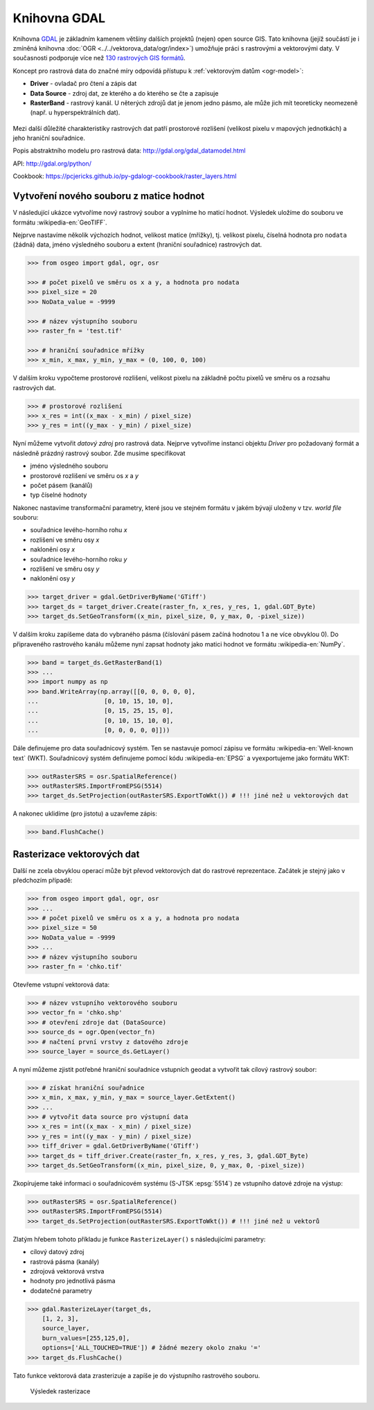 Knihovna GDAL
=============

Knihovna `GDAL <http://gdal.org>`_ je základním kamenem většiny
dalších projektů (nejen) open source GIS. Tato knihovna (jejíž
součástí je i zmíněná knihovna :doc:`OGR
<../../vektorova_data/ogr/index>`) umožňuje práci s rastrovými a
vektorovými daty. V současnosti podporuje více než `130 rastrových GIS
formátů <http://gdal.org/formats_list.html>`_.

Koncept pro rastrová data do značné míry odpovídá přístupu k
:ref:`vektorovým datům <ogr-model>`:

* **Driver** - ovladač pro čtení a zápis dat
* **Data Source** - zdroj dat, ze kterého a do kterého se čte a zapisuje
* **RasterBand** - rastrový kanál. U něterých zdrojů dat je jenom jedno
  pásmo, ale může jich mít teoreticky neomezeně (např. u
  hyperspektrálních dat).

.. figure:: images/gdal-schema.png
   :class: middle
           
Mezi další důležité charakteristiky rastrových dat patří prostorové
rozlišení (velikost pixelu v mapových jednotkách) a jeho hraniční
souřadnice.
       
Popis abstraktního modelu pro rastrová data:
http://gdal.org/gdal_datamodel.html

API: http://gdal.org/python/

Cookbook: https://pcjericks.github.io/py-gdalogr-cookbook/raster_layers.html


Vytvoření nového souboru z matice hodnot
----------------------------------------

V následující ukázce vytvoříme nový rastrový soubor a vyplníme ho maticí
hodnot. Výsledek uložíme do souboru ve formátu :wikipedia-en:`GeoTIFF`.

Nejprve nastavíme několik výchozích hodnot, velikost matice (mřížky),
tj. velikost pixelu, číselná hodnota pro ``nodata`` (žádná) data,
jméno výsledného souboru a extent (hraniční souřadnice) rastrových
dat.

.. code-block:: python

    >>> from osgeo import gdal, ogr, osr

    >>> # počet pixelů ve směru os x a y, a hodnota pro nodata
    >>> pixel_size = 20
    >>> NoData_value = -9999

    >>> # název výstupního souboru
    >>> raster_fn = 'test.tif'

    >>> # hraniční souřadnice mřížky
    >>> x_min, x_max, y_min, y_max = (0, 100, 0, 100)

V dalším kroku vypočteme prostorové rozlišení, velikost pixelu na
základně počtu pixelů ve směru os a rozsahu rastrových dat.

.. code-block:: python

    >>> # prostorové rozlišení
    >>> x_res = int((x_max - x_min) / pixel_size)
    >>> y_res = int((y_max - y_min) / pixel_size)

Nyní můžeme vytvořit *datový zdroj* pro rastrová data. Nejprve
vytvoříme instanci objektu `Driver` pro požadovaný formát a následně
prázdný rastrový soubor. Zde musíme specifikovat

* jméno výsledného souboru
* prostorové rozlišení ve směru os `x` a `y`
* počet pásem (kanálů)
* typ číselné hodnoty

Nakonec nastavíme transformační parametry, které jsou ve
stejném formátu v jakém bývají uloženy v tzv. *world file* souboru:

* souřadnice levého-horního rohu `x`
* rozlišení ve směru osy `x`
* naklonění osy `x`
* souřadnice levého-horního roku `y`
* rozlišení ve směru osy `y`
* naklonění osy `y`

.. code-block:: python

    >>> target_driver = gdal.GetDriverByName('GTiff')
    >>> target_ds = target_driver.Create(raster_fn, x_res, y_res, 1, gdal.GDT_Byte)
    >>> target_ds.SetGeoTransform((x_min, pixel_size, 0, y_max, 0, -pixel_size))

V dalším kroku zapíšeme data do vybraného pásma (číslování pásem
začíná hodnotou 1 a ne více obvyklou 0). Do připraveného rastrového
kanálu můžeme nyní zapsat hodnoty jako matici hodnot ve formátu
:wikipedia-en:`NumPy`.

.. code-block:: python

    >>> band = target_ds.GetRasterBand(1)
    >>> ...
    >>> import numpy as np
    >>> band.WriteArray(np.array([[0, 0, 0, 0, 0],
    ...                  [0, 10, 15, 10, 0],
    ...                  [0, 15, 25, 15, 0],
    ...                  [0, 10, 15, 10, 0],
    ...                  [0, 0, 0, 0, 0]]))

Dále definujeme pro data souřadnicový systém. Ten se nastavuje pomocí
zápisu ve formátu :wikipedia-en:`Well-known text` (WKT). Souřadnicový
systém definujeme pomocí kódu :wikipedia-en:`EPSG` a vyexportujeme
jako formátu WKT:

.. code-block:: python

    >>> outRasterSRS = osr.SpatialReference()
    >>> outRasterSRS.ImportFromEPSG(5514)
    >>> target_ds.SetProjection(outRasterSRS.ExportToWkt()) # !!! jiné než u vektorových dat

A nakonec uklidíme (pro jistotu) a uzavřeme zápis:

.. code-block:: python

    >>> band.FlushCache()

Rasterizace vektorových dat
---------------------------

Další ne zcela obvyklou operací může být převod vektorových dat do
rastrové reprezentace. Začátek je stejný jako v předchozím případě:

.. code-block:: python

    >>> from osgeo import gdal, ogr, osr
    >>> ...
    >>> # počet pixelů ve směru os x a y, a hodnota pro nodata
    >>> pixel_size = 50
    >>> NoData_value = -9999
    >>> ...
    >>> # název výstupního souboru
    >>> raster_fn = 'chko.tif'

Otevřeme vstupní vektorová data:

.. code-block:: python

    >>> # název vstupního vektorového souboru
    >>> vector_fn = 'chko.shp'
    >>> # otevření zdroje dat (DataSource)
    >>> source_ds = ogr.Open(vector_fn)
    >>> # načtení první vrstvy z datového zdroje            
    >>> source_layer = source_ds.GetLayer()

A nyní můžeme zjistit potřebné hraniční souřadnice vstupních geodat a
vytvořit tak cílový rastrový soubor:

.. code-block:: python

    >>> # získat hraniční souřadnice
    >>> x_min, x_max, y_min, y_max = source_layer.GetExtent()
    >>> ...
    >>> # vytvořit data source pro výstupní data
    >>> x_res = int((x_max - x_min) / pixel_size)
    >>> y_res = int((y_max - y_min) / pixel_size)
    >>> tiff_driver = gdal.GetDriverByName('GTiff')
    >>> target_ds = tiff_driver.Create(raster_fn, x_res, y_res, 3, gdal.GDT_Byte)
    >>> target_ds.SetGeoTransform((x_min, pixel_size, 0, y_max, 0, -pixel_size))

Zkopírujeme také informaci o souřadnicovém systému (S-JTSK
:epsg:`5514`) ze vstupního datové zdroje na výstup:

.. code-block:: python

    >>> outRasterSRS = osr.SpatialReference()
    >>> outRasterSRS.ImportFromEPSG(5514)
    >>> target_ds.SetProjection(outRasterSRS.ExportToWkt()) # !!! jiné než u vektorů

Zlatým hřebem tohoto příkladu je funkce ``RasterizeLayer()`` s
následujícími parametry:

* cílový datový zdroj
* rastrová pásma (kanály)
* zdrojová vektorová vrstva
* hodnoty pro jednotlivá pásma
* dodatečné parametry

.. code-block:: python

    >>> gdal.RasterizeLayer(target_ds,
        [1, 2, 3],
        source_layer,
        burn_values=[255,125,0],
        options=['ALL_TOUCHED=TRUE']) # žádné mezery okolo znaku '='
    >>> target_ds.FlushCache()

.. gdal.RasterizeLayer(dataset, [1], layer, options = ["ATTRIBUTE=KOD"])

Tato funkce vektorová data zrasterizuje a zapíše je do výstupního
rastrového souboru.

.. figure:: images/chko
   :class: middle
           
   Výsledek rasterizace
